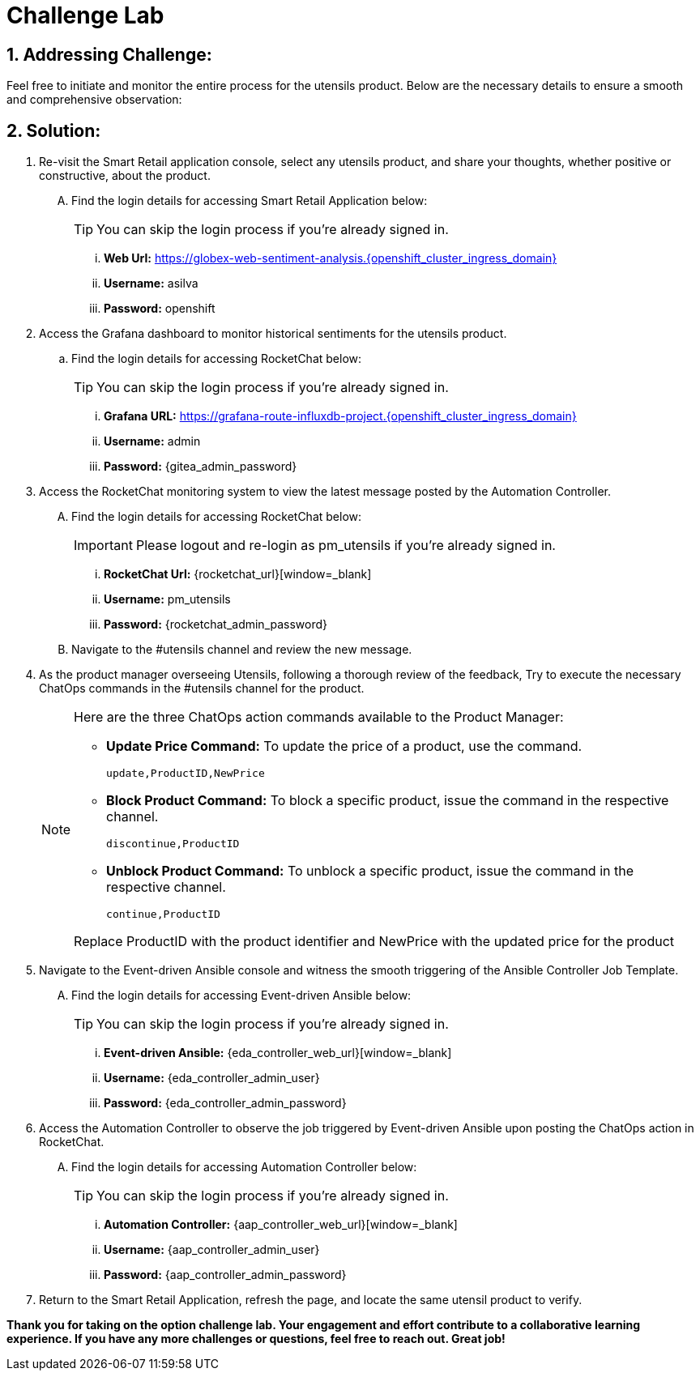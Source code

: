 = Challenge Lab
:navtitle: 4: Challenge Lab (Optional)
:numbered:

== Addressing Challenge: 

Feel free to initiate and monitor the entire process for the utensils product. Below are the necessary details to ensure a smooth and comprehensive observation:


== Solution:

. Re-visit the Smart Retail application console, select any utensils product, and share your thoughts, whether positive or constructive, about the product.
+
****
[upperalpha]

.. Find the login details for accessing Smart Retail Application below:
+
TIP: You can skip the login process if you're already signed in.

... *Web Url:* https://globex-web-sentiment-analysis.{openshift_cluster_ingress_domain}[window=_blank]
... *Username:* asilva
... *Password:* openshift
****

. Access the Grafana dashboard to monitor historical sentiments for the utensils product.
+
****
.. Find the login details for accessing RocketChat below:
+
TIP: You can skip the login process if you're already signed in.

... *Grafana URL:* https://grafana-route-influxdb-project.{openshift_cluster_ingress_domain}[window=_blank]
... *Username:* admin
... *Password:* {gitea_admin_password}
****

. Access the RocketChat monitoring system to view the latest message posted by the Automation Controller.
+
****
[upperalpha]

.. Find the login details for accessing RocketChat below:
+
IMPORTANT: Please logout and re-login as pm_utensils if you're already signed in.

... *RocketChat Url:* {rocketchat_url}[window=_blank]
... *Username:* pm_utensils
... *Password:* {rocketchat_admin_password}

.. Navigate to the #utensils channel and review the new message.
****

. As the product manager overseeing Utensils, following a thorough review of the feedback, Try to execute the necessary ChatOps commands in the #utensils channel for the product.

+
****
[NOTE]
====
Here are the three ChatOps action commands available to the Product Manager:

* *Update Price Command:* To update the price of a product, use the command.
+
----
update,ProductID,NewPrice
----

* *Block Product Command:* To block a specific product, issue the command in the respective channel.
+
----
discontinue,ProductID
----

* *Unblock Product Command:* To unblock a specific product, issue the command in the respective channel.
+
----
continue,ProductID
----

Replace ProductID with the product identifier and NewPrice with the updated price for the product

====
****


. Navigate to the Event-driven Ansible console and witness the smooth triggering of the Ansible Controller Job Template. 
+
****
[upperalpha]

.. Find the login details for accessing Event-driven Ansible below:
+
TIP: You can skip the login process if you're already signed in.

... *Event-driven Ansible:* {eda_controller_web_url}[window=_blank]
... *Username:* {eda_controller_admin_user}
... *Password:* {eda_controller_admin_password}
****


. Access the Automation Controller to observe the job triggered by Event-driven Ansible upon posting the ChatOps action in RocketChat. 
+
****
[upperalpha]

.. Find the login details for accessing Automation Controller below:
+
TIP: You can skip the login process if you're already signed in.

... *Automation Controller:* {aap_controller_web_url}[window=_blank]
... *Username:* {aap_controller_admin_user}
... *Password:* {aap_controller_admin_password}
****


. Return to the Smart Retail Application, refresh the page, and locate the same utensil product to verify.


*Thank you for taking on the option challenge lab. Your engagement and effort contribute to a collaborative learning experience. If you have any more challenges or questions, feel free to reach out. Great job!*